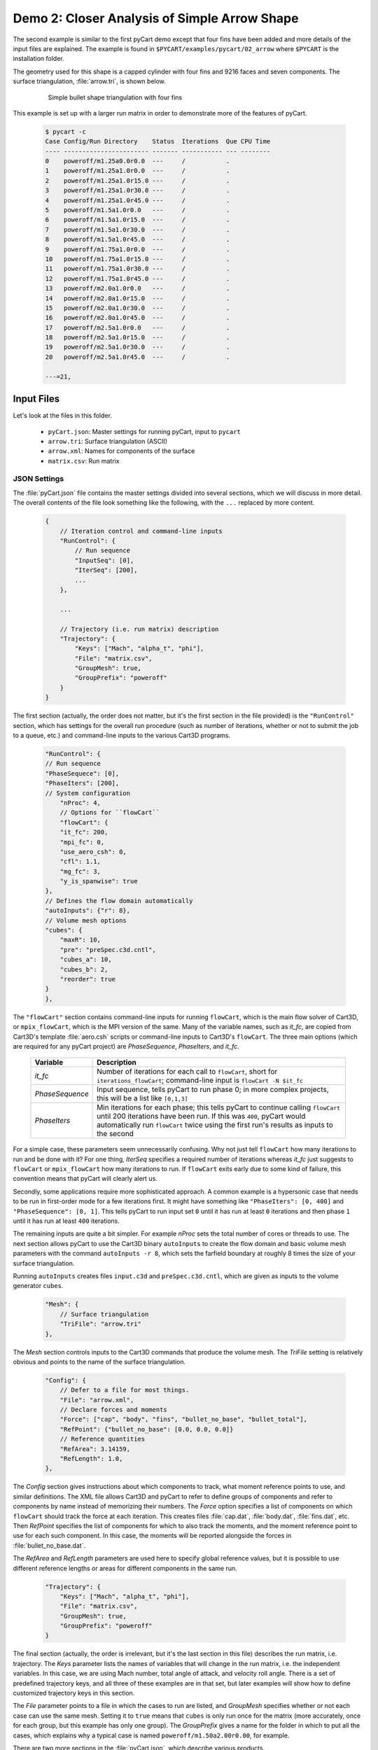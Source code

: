 
.. _pycart-ex-arrow:

Demo 2: Closer Analysis of Simple Arrow Shape
=============================================

The second example is similar to the first pyCart demo except that four fins
have been added and more details of the input files are explained.  The example
is found in ``$PYCART/examples/pycart/02_arrow`` where ``$PYCART`` is the
installation folder.

The geometry used for this shape is a capped cylinder with four fins and 9216
faces and seven components.  The surface triangulation, :file:`arrow.tri`, is
shown below.

    .. figure:: arrow01.png
        :width: 4in
        
        Simple bullet shape triangulation with four fins
        
This example is set up with a larger run matrix in order to demonstrate more of
the features of pyCart.

    .. code-block:: none
    
        $ pycart -c
        Case Config/Run Directory    Status  Iterations  Que CPU Time
        ---- ----------------------- ------- ----------- --- --------
        0    poweroff/m1.25a0.0r0.0  ---     /           .   
        1    poweroff/m1.25a1.0r0.0  ---     /           .   
        2    poweroff/m1.25a1.0r15.0 ---     /           .   
        3    poweroff/m1.25a1.0r30.0 ---     /           .   
        4    poweroff/m1.25a1.0r45.0 ---     /           .   
        5    poweroff/m1.5a1.0r0.0   ---     /           .   
        6    poweroff/m1.5a1.0r15.0  ---     /           .   
        7    poweroff/m1.5a1.0r30.0  ---     /           .   
        8    poweroff/m1.5a1.0r45.0  ---     /           .   
        9    poweroff/m1.75a1.0r0.0  ---     /           .   
        10   poweroff/m1.75a1.0r15.0 ---     /           .   
        11   poweroff/m1.75a1.0r30.0 ---     /           .   
        12   poweroff/m1.75a1.0r45.0 ---     /           .   
        13   poweroff/m2.0a1.0r0.0   ---     /           .   
        14   poweroff/m2.0a1.0r15.0  ---     /           .   
        15   poweroff/m2.0a1.0r30.0  ---     /           .   
        16   poweroff/m2.0a1.0r45.0  ---     /           .   
        17   poweroff/m2.5a1.0r0.0   ---     /           .   
        18   poweroff/m2.5a1.0r15.0  ---     /           .   
        19   poweroff/m2.5a1.0r30.0  ---     /           .   
        20   poweroff/m2.5a1.0r45.0  ---     /           .   
        
        ---=21, 
        
Input Files
-----------
Let's look at the files in this folder.

    * ``pyCart.json``: Master settings for running pyCart, input to ``pycart``
    * ``arrow.tri``: Surface triangulation (ASCII)
    * ``arrow.xml``: Names for components of the surface
    * ``matrix.csv``: Run matrix
    
JSON Settings
^^^^^^^^^^^^^
The :file:`pyCart.json` file contains the master settings divided into several
sections, which we will discuss in more detail.  The overall contents of the
file look something like the following, with the ``...`` replaced by more
content.

    .. code-block:: javascript
    
        {
            // Iteration control and command-line inputs
            "RunControl": {
                // Run sequence
                "InputSeq": [0],
                "IterSeq": [200],
                ...
            },
            
            ...
            
            // Trajectory (i.e. run matrix) description
            "Trajectory": {
                "Keys": ["Mach", "alpha_t", "phi"],
                "File": "matrix.csv",
                "GroupMesh": true,
                "GroupPrefix": "poweroff"
            }
        }

The first section (actually, the order does not matter, but it's the first
section in the file provided) is the ``"RunControl"`` section, which has
settings for the overall run procedure (such as number of iterations, whether
or not to submit the job to a queue, etc.) and command-line inputs to the
various Cart3D programs.

    .. code-block:: javascript
    
        "RunControl": {
        // Run sequence
        "PhaseSequece": [0],
        "PhaseIters": [200],
        // System configuration
	    "nProc": 4,
	    // Options for ``flowCart``
	    "flowCart": {
            "it_fc": 200,
            "mpi_fc": 0,
            "use_aero_csh": 0,
            "cfl": 1.1,
            "mg_fc": 3,
            "y_is_spanwise": true
        },
        // Defines the flow domain automatically
        "autoInputs": {"r": 8},
        // Volume mesh options
        "cubes": {
            "maxR": 10,
            "pre": "preSpec.c3d.cntl",
            "cubes_a": 10,
            "cubes_b": 2,
            "reorder": true
        }
	},
        
The ``"flowCart"`` section contains command-line inputs for running
``flowCart``, which is the main flow solver of Cart3D, or ``mpix_flowCart``,
which is the MPI version of the same. Many of the variable names, such as
*it_fc*, are copied from Cart3D's template :file:`aero.csh` scripts or
command-line inputs to Cart3D's ``flowCart``. The three main options (which are
required for any pyCart project) are *PhaseSequence*, *PhaseIters*, and
*it_fc*.

    +-----------------+-------------------------------------------------------+
    | Variable        | Description                                           |
    +=================+=======================================================+
    | *it_fc*         | Number of iterations for each call to ``flowCart``,   |
    |                 | short for ``iterations_flowCart``; command-line input |
    |                 | is ``flowCart -N $it_fc``                             |
    +-----------------+-------------------------------------------------------+
    | *PhaseSequence* | Input sequence, tells pyCart to run phase 0; in more  |
    |                 | complex projects, this will be a list like ``[0,1,3]``|
    +-----------------+-------------------------------------------------------+
    | *PhaseIters*    | Min iterations for each phase; this tells pyCart to   |
    |                 | continue calling ``flowCart`` until 200 iterations    |
    |                 | have been run.  If this was ``400``, pyCart would     |
    |                 | automatically run ``flowCart`` twice using the first  |
    |                 | run's results as inputs to the second                 |
    +-----------------+-------------------------------------------------------+
    
For a simple case, these parameters seem unnecessarily confusing.  Why not just
tell ``flowCart`` how many iterations to run and be done with it?  For one
thing, *IterSeq* specifies a required number of iterations whereas *it_fc* just
suggests to ``flowCart`` or ``mpix_flowCart`` how many iterations to run.  If
``flowCart`` exits early due to some kind of failure, this convention means that
pyCart will clearly alert us.

Secondly, some applications require more sophisticated approach. A common
example is a hypersonic case that needs to be run in first-order mode for a few
iterations first. It might have something like ``"PhaseIters": [0, 400]`` and
``"PhaseSequence": [0, 1]``. This tells pyCart to run input set ``0`` until it
has run at least ``0`` iterations and then phase ``1`` until it has run at
least ``400`` iterations.

The remaining inputs are quite a bit simpler. For example *nProc* sets the total
number of cores or threads to use. The next section allows pyCart to use the
Cart3D binary ``autoInputs`` to create the flow domain and basic volume mesh
parameters with the command ``autoInputs -r 8``, which sets the farfield
boundary at roughly 8 times the size of your surface triangulation.

Running ``autoInputs`` creates files ``input.c3d`` and ``preSpec.c3d.cntl``,
which are given as inputs to the volume generator ``cubes``.

    .. code-block:: javascript
    
        "Mesh": {
            // Surface triangulation
            "TriFile": "arrow.tri"
        },
        
The *Mesh* section controls inputs to the Cart3D commands that produce the
volume mesh.  The *TriFile* setting is relatively obvious and points to the name
of the surface triangulation.  

    .. code-block:: javascript
    
        "Config": {
            // Defer to a file for most things.
            "File": "arrow.xml",
            // Declare forces and moments
            "Force": ["cap", "body", "fins", "bullet_no_base", "bullet_total"],
            "RefPoint": {"bullet_no_base": [0.0, 0.0, 0.0]}
            // Reference quantities
            "RefArea": 3.14159,
            "RefLength": 1.0,
        },
        
The *Config* section gives instructions about which components to track, what
moment reference points to use, and similar definitions. The XML file allows
Cart3D and pyCart to refer to define groups of components and refer to
components by name instead of memorizing their numbers. The *Force* option
specifies a list of components on which ``flowCart`` should track the force at
each iteration. This creates files :file:`cap.dat`, :file:`body.dat`,
:file:`fins.dat`, etc. Then *RefPoint* specifies the list of components for
which to also track the moments, and the moment reference point to use for each
such component. In this case, the moments will be reported alongside the forces
in :file:`bullet_no_base.dat`.

The *RefArea* and *RefLength* parameters are used here to specify global
reference values, but it is possible to use different reference lengths or areas
for different components in the same run.

    .. code-block:: javascript
    
        "Trajectory": {
            "Keys": ["Mach", "alpha_t", "phi"],
            "File": "matrix.csv",
            "GroupMesh": true,
            "GroupPrefix": "poweroff"
        }

The final section (actually, the order is irrelevant, but it's the last section
in this file) describes the run matrix, i.e. trajectory. The *Keys* parameter
lists the names of variables that will change in the run matrix, i.e. the
independent variables. In this case, we are using Mach number, total angle of
attack, and velocity roll angle. There is a set of predefined trajectory keys,
and all three of these examples are in that set, but later examples will show
how to define customized trajectory keys in this section.

The *File* parameter points to a file in which the cases to run are listed, and
*GroupMesh* specifies whether or not each case can use the same mesh.  Setting
it to ``true`` means that ``cubes`` is only run once for the matrix (more
accurately, once for each group, but this example has only one group).  The
*GroupPrefix* gives a name for the folder in which to put all the cases, which
explains why a typical case is named ``poweroff/m1.50a2.00r0.00``, for example.

There are two more sections in the :file:`pyCart.json`, which describe various
products.

Triangulation File: :file:`arrow.tri`
^^^^^^^^^^^^^^^^^^^^^^^^^^^^^^^^^^^^^
The surface geometry is defined in an ASCII file in a straightforward Cart3D
format.  A summary of the contents is shown below.

    .. code-block:: none
    
        4610  9216
        +4.81527351e-03 +9.80171422e-02 +0.00000000e+00
        +1.92147203e-02 +1.95090326e-01 +0.00000000e+00
        ...
        +6.37716534e+00 +1.58689240e-08 +1.06574801e+00
        385 386 16
        386 387 17
        ...
        2565 4257 2530
        1
        1
        ...
        11

The first line is a summary of the contents of the file.  It states that there
are ``4610`` nodes, i.e. three-dimensional points in space, and ``9216``
triangles.  What follows is 4610 lines with three floating point numbers per
line.  Next is 9216 lines in which each line defines one triangle.  For example,
the first triangle connects node ``385`` to node ``386`` to node ``16``.  After
9216 such lines, there are 9216 more lines with a single integer on each line
that defines the component ID of each triangle.  Thus triangle 1 is part of
component 1, triangle 2 is part of component 1, and the last triangle is part of
component 11.

Component Names: :file:`arrow.xml`
^^^^^^^^^^^^^^^^^^^^^^^^^^^^^^^^^^
Cart3D uses an optional XML file that associates names with each component.  It
uses a standard XML format with component IDs (the numbers at the end of the
:file:`.tri` file discussed above) with a ``Face Label`` value inside a
``<Data>`` tag.  It also allows for the definition of a "container" component
that is the combination of several other components.  This makes it possible to 
track ``fin1`` separately while also tracking all the ``fins`` as a group.  The
contents of the file are shown below.

    .. code-block:: xml
    
        <?xml version="1.0" encoding="ISO-8859-1"?>

        <Configuration Name="bullet sample" Source="bullet.tri">
        
         <!-- Containers -->
          <Component Name="bullet_no_base" Type="container" Parent="bullet_total">
          </Component>
          <Component Name="fins" Type="container" Parent="bullet_no_base">
          </Component>
         
          <Component Name="bullet_total"   Type="container">
          </Component>
         <!-- Containers -->
        
         <!-- body -->
          <Component Name="cap" Type="tri">
           <Data> Face Label=1 </Data>
          </Component>
         
          <Component Name="body" Type="tri">
           <Data> Face Label=2 </Data>
          </Component>
         
          <Component Name="base" Parent="bullet_total" Type="tri">
           <Data> Face Label=3 </Data>
          </Component>
         <!-- body -->
         
         <!-- fins -->
          <Component Name="fin1" Parent="fins" Type="tri">
           <Data> Face Label=11 </Data>
          </Component>
          
          <Component Name="fin2" Parent="fins" Type="tri">
           <Data> Face Label=12 </Data>
          </Component>
          
          <Component Name="fin3" Parent="fins" Type="tri">
           <Data> Face Label=13 </Data>
          </Component>
          
          <Component Name="fin4" Parent="fins" Type="tri">
           <Data> Face Label=14 </Data>
          </Component>
         <!-- fins -->
        
        </Configuration>

Run Matrix File: :file:`matrix.csv`
^^^^^^^^^^^^^^^^^^^^^^^^^^^^^^^^^^^
The conditions at which Cart3D are read from this file, which is a simple list
of conditions.

    .. code-block:: none
    
        # Mach, alpha, phi
        1.25,   0.00,   0.0
        1.25,   1.00,   0.0
        1.25,   1.00,   15.0
        ...
        2.50,   1.00,   45.0

The comment line at the top is not read by pyCart but is placed there for
readability.  Further, the commas are not required; pyCart and other CAPE
modules read trajectory files in a pretty general way.

Run Directives
--------------
Let's run one case, but not the first case.  We can do this by using the
``pycart -I`` command to pick out a specific index or a range of indices.

    .. code-block:: none
    
        $ pycart -I 12
        Case Config/Run Directory    Status  Iterations  Que CPU Time
        ---- ----------------------- ------- ----------- --- --------
        0    poweroff/m1.75a1.0r15.0 ---     /           .   
          Group name: 'poweroff' (index 0)
          Preparing surface triangulation...
          Reading tri file(s) from root directory.
             Writing triangulation: 'Components.i.tri'
         > autoInputs -r 8 -t Components.i.tri -maxR 10
             (PWD = '/u/wk/ddalle/usr/pycart/examples/pycart/02_arrow/poweroff')
             (STDOUT = 'autoInputs.out')
         > cubes -pre preSpec.c3d.cntl -maxR 10 -reorder -a 10 -b 2
             (PWD = '/u/wk/ddalle/usr/pycart/examples/pycart/02_arrow/poweroff')
             (STDOUT = 'cubes.out')
         > mgPrep -n 3
             (PWD = '/u/wk/ddalle/usr/pycart/examples/pycart/02_arrow/poweroff')
             (STDOUT = 'mgPrep.out')
        Using template for 'input.cntl' file
             Starting case 'poweroff/m1.75a1.0r15.0'.
         > flowCart -his -clic -N 200 -y_is_spanwise -limiter 2 -T -cfl 1.1 -mg 3 -binaryIO -tm 0
             (PWD = '/u/wk/ddalle/usr/pycart/examples/pycart/02_arrow/poweroff/m1.75a1.0r15.0')
             (STDOUT = 'flowCart.out')
        
        Submitted or ran 1 job(s).
        
        ---=1, 

We can check the status of all the cases at Mach 1.75 using the following.  Like
the previous example, the CPU time is below 0.1 hours.

    .. code-block:: none
    
        $ pycart -I 11:15 -c
        Case Config/Run Directory    Status  Iterations  Que CPU Time
        ---- ----------------------- ------- ----------- --- --------
        0    poweroff/m1.75a1.0r0.0  ---     /           .   
        1    poweroff/m1.75a1.0r15.0 DONE    200/200     .   0.0
        2    poweroff/m1.75a1.0r30.0 ---     /           .   
        3    poweroff/m1.75a1.0r45.0 ---     /           .   
        
        ---=3, DONE=1, 

We can use a more direct method to select cases with a certain Mach number using
a constraint.  Let's run the remaining Mach 1.75 cases using that capability.

    .. code-block:: none
    
        $ pycart --cons "Mach==1.75, alpha_t==1.0"
        Case Config/Run Directory    Status  Iterations  Que CPU Time
        ---- ----------------------- ------- ----------- --- --------
        0    poweroff/m1.75a1.0r0.0  ---     /           .   
        Using template for 'input.cntl' file
             Starting case 'poweroff/m1.75a1.0r0.0'.
         > flowCart -his -clic -N 200 -y_is_spanwise -limiter 2 -T -cfl 1.1 -mg 3 -binaryIO -tm 0
             (PWD = '/u/wk/ddalle/usr/pycart/examples/pycart/02_arrow/poweroff/m1.75a1.0r0.0')
             (STDOUT = 'flowCart.out')
        1    poweroff/m1.75a1.0r15.0 DONE    200/200     .   0.0
        2    poweroff/m1.75a1.0r30.0 ---     /           .   
        Using template for 'input.cntl' file
             Starting case 'poweroff/m1.75a1.0r30.0'.
         > flowCart -his -clic -N 200 -y_is_spanwise -limiter 2 -T -cfl 1.1 -mg 3 -binaryIO -tm 0
             (PWD = '/u/wk/ddalle/usr/pycart/examples/pycart/02_arrow/poweroff/m1.75a1.0r30.0')
             (STDOUT = 'flowCart.out')
        3    poweroff/m1.75a1.0r45.0 ---     /           .   
        Using template for 'input.cntl' file
             Starting case 'poweroff/m1.75a1.0r45.0'.
         > flowCart -his -clic -N 200 -y_is_spanwise -limiter 2 -T -cfl 1.1 -mg 3 -binaryIO -tm 0
             (PWD = '/u/wk/ddalle/usr/pycart/examples/pycart/02_arrow/poweroff/m1.75a1.0r45.0')
             (STDOUT = 'flowCart.out')
        
        Submitted or ran 3 job(s).
        
        ---=3, DONE=1,
        
It is also possible to select these cases using ``pycart --filter m1.75a1``,
``pycart --glob "*m1.75a1*"``, or ``pycart --re "m1\.75a1"``. The last of these
checks for a regular expression, which allows more complex filters to be
applied.
        
Run Folders and Output Files
----------------------------
Let's take a look at the files that pyCart created.  First, let's look at the 
files that define the mesh in the ``poweroff/`` folder.

    .. code-block:: none
    
        $ cd poweroff/
        $ ls
        autoInputs.out    input.c3d       m1.75a1.0r45.0  mgPrep.out
        Components.i.tri  m1.75a1.0r0.0   Mesh.c3d.Info   preSpec.c3d.cntl
        Config.xml        m1.75a1.0r15.0  Mesh.mg.c3d   
        cubes.out         m1.75a1.0r30.0  Mesh.R.c3d   

The :file:`.out` files save STDIO printouts from the mesh-generation commands.
The :file:`Mesh.mg.c3d` is the actual mesh file, including multigrid levels
(i.e., coarsened grids). Our surface triangulation, :file:`arrow.tri` is copied
to :file:`Components.i.tri` in this folder; and the configuration file
:file:`arrow.xml` is copied to :file:`Config.xml`. The single mesh without
multigrid levels is :file:`Mesh.R.c3d`, and the remaining files are created by
``autoInputs``.

The contents of :file:`input.c3d` set the minimum and maximum *x*, *y*, and *z*
coordinates for the domain on which Cart3D is solved, and is a pretty unique
file.  In this case, it is created automatically by ``autoInputs`` based on the
physical size of the :file:`Components.i.tri` surface.  The other auto-created
file, :file:`preSpec.c3d.cntl` defines regions in which the volume mesh should
have increased resolution.  Calling ``cubes`` also generates regions of
increased resolution based on distance from the surface, but this file can be
used to request more detail.  In addition to some header lines, the contents
look something like the following.

    .. code-block:: none
    
        # BBox: level   Xmin   Xmax      Ymin   Ymax      Zmin    Zmax
        #       (int)  (float) (float) (float) (float)  (float) (float)
        
        
        $__Prespecified_Adaptation_Regions:     # <-Section head (req'd)
        BBox: 6   -0.800   8.800   -4.800   4.800   -4.800   4.800   #  Config BBox
        BBox: 7   -0.299   1.299   -0.800   0.800   -0.799   0.799   #  Comp #0
        BBox: 7    1.700   7.300   -0.800   0.800   -0.800   0.800   #  Comp #1
        BBox: 7    7.201   8.799   -0.800   0.800   -0.799   0.799   #  Comp #2
        BBox: 7    6.479   7.653   -0.401   0.401    1.099   1.900   #  Comp #10
        BBox: 7    6.479   7.653   -1.900  -1.099   -0.401   0.401   #  Comp #11
        BBox: 7    6.479   7.653   -0.401   0.400   -1.900  -1.099   #  Comp #12
        BBox: 7    6.479   7.653    1.099   1.900   -0.400   0.401   #  Comp #13

The third row of *BBox* commands define a region with *x*-coordinates between
1.7 and 7.3, *y*-coordinates between -0.8 and +0.8, and *z*-coordinates between
-0.8 and +0.8.  Within this region, ``cubes`` must make a mesh that has been
refined at least 7 times.  In other words, the mesh size must be at least 128
times smaller than the original mesh.

Now let's look at the files in a run folder.

    .. code-block:: none
    
        $ cd m1.75a1.0r0.0
        $ ls
        body.dat              Components.i.tri     history.dat    moments.dat
        bullet_no_base.dat    Components.i.triq    input.00.cntl  preSpec.c3d.cntl
        bullet_total.dat      conditions.json      input.c3d      run.00.200
        cap.dat               Config.xml           input.cntl     run_cart3d.pbs
        case.json             cutPlanes.00200.plt  loadsCC.dat     
        check.00200           entire.dat           Mesh.c3d.Info  
        checkDT.00200         forces.dat           Mesh.mg.c3d    
        Components.00200.plt  functional.dat       Mesh.R.c3d     

Obviously, there are quite a few files, although many of them are links. For
example, the files that are listed here and in the parent folder discussed
above are either links or copies. The :file:`input.c3d` and
:file:`preSpec.c3d.cntl` files are copied because they are small.

Most of the files ending with ``.dat`` are iterative history files. Some of
these are standard results of running ``flowCart``, and others are specifically
requested. The most special of these is :file:`history.dat`, which contains the
residual history. In pyCart, this file is used to determine how many iterations
have been run. With the exception of some comment lines, each line reports one
iteration number and the residual at that iteration.

The files :file:`forces.dat` and :file:`moments.dat` report the forces and
moments on the ``entire`` component, i.e. the entire triangulation. These files
are always produced, report results before any axis changes, and are ignored by
pyCart. Four other files, :file:`body.dat`, :file:`bullet_no_base.dat`,
:file:`bullet_total.dat`, and :file:`cap.dat`, are specifically requested.
Cart3D produces them because the :file:`input.cntl` file contains lines ``Force
body``, ``Force cap``, etc. in the ``$__Force_Moment_Processing:`` section.
Although we did not request ``entire`` in our pyCart setup, it got produced
here because the template ``input.cntl`` file contains the line ``Force
entire``. These ``.dat`` files are used by pyCart to read the iterative history
of forces and moments on parts of the vehicle.

The volume and surfaceresults files are ``check.00200``,
``Components.00200.plt``, ``Components.i.triq``, and ``cutPlanes.00200.plt``.
The ``check.00200`` file is a binary file used and created by Cart3D, and the
``plt`` files are Tecplot files. These Tecplot files are created by Cart3D, and
pyCart changes the file names by inserting the iteration numbers to which they
correspond. Finally, the ``Components.i.triq`` file is very similar to the
surface triangulation except with extra info describing the state solution at
each vertex. Noe that the ``Components.0200.plt`` and ``Components.i.triq``
files do not contain identical information because the Tecplot file references
the Cartesian volume mesh projected onto the surface while the ``triq`` file
only has solution data at the triangulation vertices.

Also in this folder are the files ``run_cart3d.pbs``, which is a script used to
run ``flowCart``.

    .. code-block:: bash
    
        #!/bin/bash
        #PBS -S /bin/bash
        #PBS -N m1.75a1r0
        #PBS -r n
        #PBS -j oe
        #PBS -l select=1:ncpus=12:mpiprocs=12
        #PBS -l walltime=2:00:00
        #PBS -q normal
        
        # Go to the working directory.
        cd /u/wk/ddalle/usr/pycart/examples/pycart/02_arrow/poweroff/m1.75a1.0r0.0
        
        # Additional shell commands
        
        # Call the flowCart/mpix_flowCart/aero.csh interface.
        run_flowCart.py

The script includes some PBS settings (which are not used in this example), a
command to change to the correct folder using an absolute path, whatever shell
commands are specified in the JSON file, and a command to determine the correct
Cart3D command.  The file :file:`case.json` contains all of the
:file:`pyCart.json` settings from the ``"flowCart"`` section, because they are
needed to determine the command-line inputs.

That covers the essential files for this example.  The very import
:file:`input.cntl` file (which in this case is just a link to
:file:`input.00.cntl`) is worthy of far more discussion, and there are several
other files that have varying degrees of utility, but that will have to come at
a different time and place.

